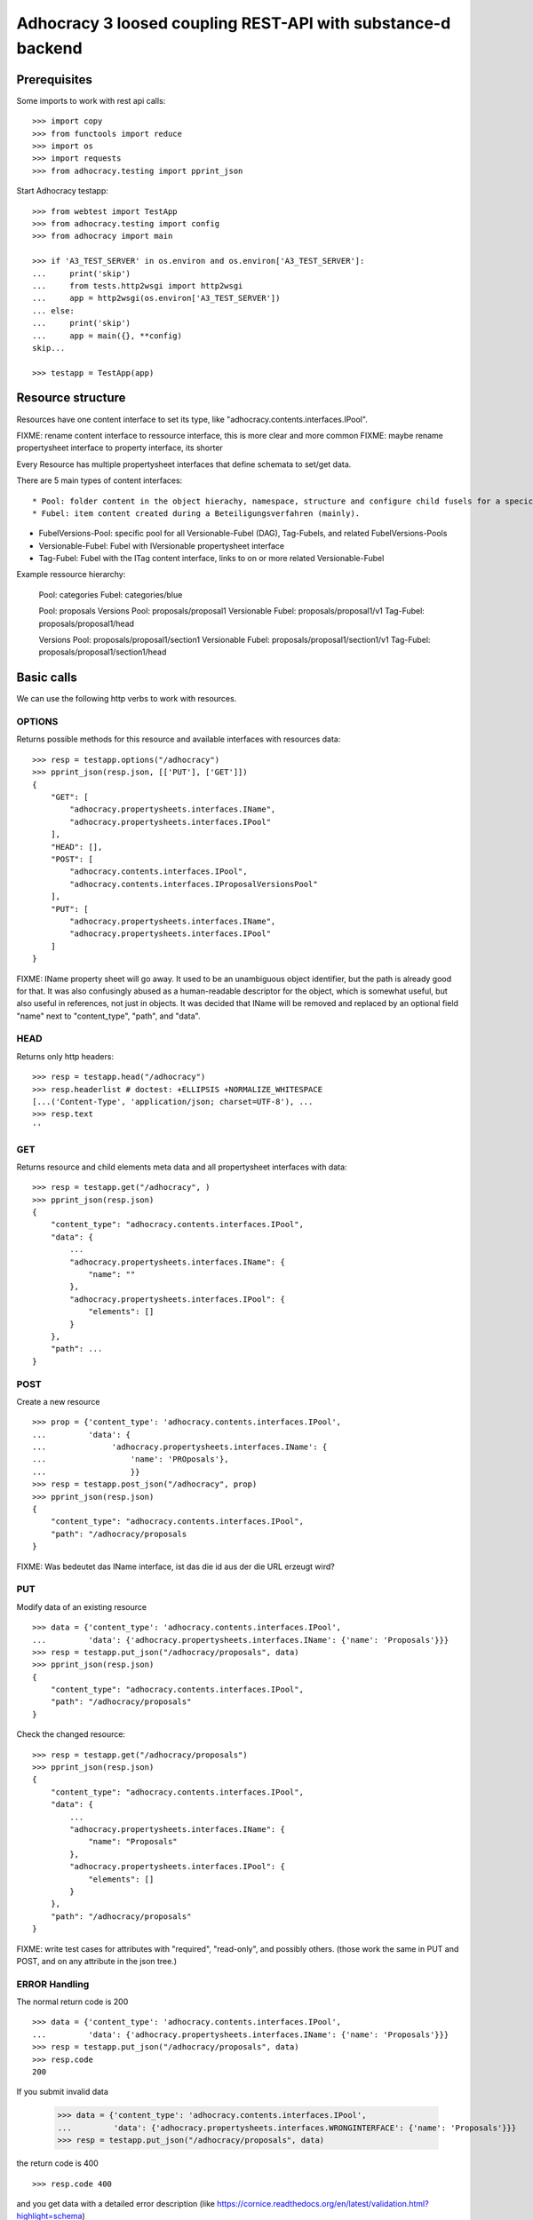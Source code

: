 Adhocracy 3 loosed coupling REST-API with substance-d backend
=============================================================

Prerequisites
-------------

Some imports to work with rest api calls::

    >>> import copy
    >>> from functools import reduce
    >>> import os
    >>> import requests
    >>> from adhocracy.testing import pprint_json

Start Adhocracy testapp::

    >>> from webtest import TestApp
    >>> from adhocracy.testing import config
    >>> from adhocracy import main

    >>> if 'A3_TEST_SERVER' in os.environ and os.environ['A3_TEST_SERVER']:
    ...     print('skip')
    ...     from tests.http2wsgi import http2wsgi
    ...     app = http2wsgi(os.environ['A3_TEST_SERVER'])
    ... else:
    ...     print('skip')
    ...     app = main({}, **config)
    skip...

    >>> testapp = TestApp(app)


Resource structure
------------------

Resources have one content interface to set its type, like
"adhocracy.contents.interfaces.IPool".

FIXME: rename content interface to ressource interface, this is more clear and more common
FIXME: maybe rename propertysheet interface to property interface, its shorter

Every Resource has multiple propertysheet interfaces that define schemata to set/get data.

There are 5 main types of content interfaces::

* Pool: folder content in the object hierachy, namespace, structure and configure child fusels for a specic Beteiligungsverfahren.
* Fubel: item content created during a Beteiligungsverfahren (mainly).

* FubelVersions-Pool: specific pool for all Versionable-Fubel (DAG), Tag-Fubels, and related FubelVersions-Pools
* Versionable-Fubel: Fubel with IVersionable propertysheet interface
* Tag-Fubel: Fubel with the ITag content interface, links to on or more related Versionable-Fubel

Example ressource hierarchy:

    Pool:              categories
    Fubel:             categories/blue

    Pool:              proposals
    Versions Pool:     proposals/proposal1
    Versionable Fubel: proposals/proposal1/v1
    Tag-Fubel:         proposals/proposal1/head

    Versions Pool:     proposals/proposal1/section1
    Versionable Fubel: proposals/proposal1/section1/v1
    Tag-Fubel:         proposals/proposal1/section1/head

Basic calls
-----------

We can use the following http verbs to work with resources.


OPTIONS
~~~~~~~

Returns possible methods for this resource and available interfaces
with resources data::

    >>> resp = testapp.options("/adhocracy")
    >>> pprint_json(resp.json, [['PUT'], ['GET']])
    {
        "GET": [
            "adhocracy.propertysheets.interfaces.IName",
            "adhocracy.propertysheets.interfaces.IPool"
        ],
        "HEAD": [],
        "POST": [
            "adhocracy.contents.interfaces.IPool",
            "adhocracy.contents.interfaces.IProposalVersionsPool"
        ],
        "PUT": [
            "adhocracy.propertysheets.interfaces.IName",
            "adhocracy.propertysheets.interfaces.IPool"
        ]
    }

FIXME: IName property sheet will go away.  It used to be an
unambiguous object identifier, but the path is already good for that.
It was also confusingly abused as a human-readable descriptor for the
object, which is somewhat useful, but also useful in references, not
just in objects.  It was decided that IName will be removed and
replaced by an optional field "name" next to "content_type", "path",
and "data".


HEAD
~~~~

Returns only http headers::

    >>> resp = testapp.head("/adhocracy")
    >>> resp.headerlist # doctest: +ELLIPSIS +NORMALIZE_WHITESPACE
    [...('Content-Type', 'application/json; charset=UTF-8'), ...
    >>> resp.text
    ''


GET
~~~

Returns resource and child elements meta data and all propertysheet interfaces with data::

    >>> resp = testapp.get("/adhocracy", )
    >>> pprint_json(resp.json)
    {
        "content_type": "adhocracy.contents.interfaces.IPool",
        "data": {
            ...
            "adhocracy.propertysheets.interfaces.IName": {
                "name": ""
            },
            "adhocracy.propertysheets.interfaces.IPool": {
                "elements": []
            }
        },
        "path": ...
    }


POST
~~~~

Create a new resource ::

    >>> prop = {'content_type': 'adhocracy.contents.interfaces.IPool',
    ...         'data': {
    ...              'adhocracy.propertysheets.interfaces.IName': {
    ...                  'name': 'PROposals'},
    ...                  }}
    >>> resp = testapp.post_json("/adhocracy", prop)
    >>> pprint_json(resp.json)
    {
        "content_type": "adhocracy.contents.interfaces.IPool",
        "path": "/adhocracy/proposals
    }

FIXME: Was bedeutet das IName interface, ist das die id aus der die URL
erzeugt wird?


PUT
~~~

Modify data of an existing resource ::

    >>> data = {'content_type': 'adhocracy.contents.interfaces.IPool',
    ...         'data': {'adhocracy.propertysheets.interfaces.IName': {'name': 'Proposals'}}}
    >>> resp = testapp.put_json("/adhocracy/proposals", data)
    >>> pprint_json(resp.json)
    {
        "content_type": "adhocracy.contents.interfaces.IPool",
        "path": "/adhocracy/proposals"
    }

Check the changed resource::

    >>> resp = testapp.get("/adhocracy/proposals")
    >>> pprint_json(resp.json)
    {
        "content_type": "adhocracy.contents.interfaces.IPool",
        "data": {
            ...
            "adhocracy.propertysheets.interfaces.IName": {
                "name": "Proposals"
            },
            "adhocracy.propertysheets.interfaces.IPool": {
                "elements": []
            }
        },
        "path": "/adhocracy/proposals"
    }

FIXME: write test cases for attributes with "required", "read-only",
and possibly others.  (those work the same in PUT and POST, and on any
attribute in the json tree.)


ERROR Handling
~~~~~~~~~~~~~~

The normal return code is 200 ::

    >>> data = {'content_type': 'adhocracy.contents.interfaces.IPool',
    ...         'data': {'adhocracy.propertysheets.interfaces.IName': {'name': 'Proposals'}}}
    >>> resp = testapp.put_json("/adhocracy/proposals", data)
    >>> resp.code
    200

If you submit invalid data

    >>> data = {'content_type': 'adhocracy.contents.interfaces.IPool',
    ...         'data': {'adhocracy.propertysheets.interfaces.WRONGINTERFACE': {'name': 'Proposals'}}}
    >>> resp = testapp.put_json("/adhocracy/proposals", data)

the return code is 400 ::

    >>> resp.code 400

and you get data with a detailed error description
(like https://cornice.readthedocs.org/en/latest/validation.html?highlight=schema) ::

     {
       'status': 'error',
       'errors': errors.
     }
        With errors being a JSON dictionary with the keys “location”, “name”
        and “description”.

        location is the location of the error. It can be “querystring”,
        “header” or “body”
        name is the eventual name of the value that caused problems
        description is a description of the problem encountered.

FIXME: example error message

If all goes wrong the return code is 500.


Create and Update Versionable Resources
---------------------------------------

Create
~~~~~~

Create a ProposalVersionsPool (aka FubelVersionsPool with the wanted resource type) ::

    >>> prop = {'content_type': 'adhocracy.contents.interfaces.IProposalVersionsPool',
    ...         'data': {
    ...              'adhocracy.propertysheets.interfaces.IName': {
    ...                  'name': 'kommunismus'},
    >>> resp = testapp.post_json("/adhocracy/proposals", prop)
    >>> proposal_versions_path = resp.json["path"]

The return data has the new attribute 'first_version_path' to get the path of the first Proposal (aka VersionableFubel)::

    >>> pprint_json(resp.json)
    {
     "content_type": "adhocracy.contents.interfaces.IProposalVersionsPool",
     "first_version_path": "/adhocracy/proposals/kommunismus/VERSION_...
     "path": "/adhocracy/proposals/kommunismus"
    }
    >>> proposal_v1_path = resp.json["first_version_path"]

The ProposalVersionsPool has the IVersions and ITags interfaces to work with Versions ::

    >>> resp = testapp.post_get(proposal_versions_path)
    >>> pprint_json(resp.json)
    ...
        "data": {
            "adhocracy.propertysheets.interfaces.IName": {
                "name": "kommunismus"
            },
            "adhocracy.propertysheets.interfaces.IVersions": {
                "elements": [
                    "/adhocracy/proposals/kommunismus/VERSION_...
                ]
            }
            "adhocracy.propertysheets.interfaces.ITags": {
                "elements": [
                    "/adhocracy/proposals/kommunismus/TAG_FIRST"
                ]
            }
            "adhocracy.propertysheets.interfaces.IPool": {
                "elements": []
            }

        },
    ...


Update
~~~~~~

Fetch the first Proposal Version, it is empty ::

    >>> resp = testapp.post_get(proposal_v1_path)
    >>> pprint_json(resp.json)
    {
        "content_type": "adhocracy.contents.interfaces.IProposal",
        "data": {
            "adhocracy.propertysheets.interfaces.INameReadOnly": {
                "name": "VERSION_...
            },
            'adhocracy.propertysheets.interfaces.IDocument': {
                      'title': '',
                      'description': '',
                      'elements': []}}}
            "adhocracy.propertysheets.interfaces.IPool": {
                "elements": []
            },
            "adhocracy.propertysheets.interfaces.IVersionable": {
                "follows": [],
                "followed-by": []
            }
        },
        "path": "/adhocracy/proposals/kommunismus/VERSION_...
    }

Create a second proposal that follows the first version ::

    >>> para = {'content_type': 'adhocracy.contents.interfaces.Proposal',
    ...         'data': {
    ...              'adhocracy.propertysheets.interfaces.IDocument': {
    ...                  'title': 'kommunismus jetzt!',
    ...                  'description': 'blabla!',
    ...                  'elements': []}
    ...               'adhocracy.propertysheets.Interfaces.IVersionable': {
    ...                  'follows': [proposal_v1_path],
    ...                  }
    ...          }}
    >>> resp = testapp.post_json(proposal_versions_path, para)
    >>> proposal_v2_path = resp.json["path"]
    >>> proposal_v2_path != proposal_v1_path
    True


Add and update child resource
~~~~~~~~~~~~~~~~~~~~~~~~~~~~~

Create a SectionVersionsPool inside the ProposalVersionsPool::

    >>> prop = {'content_type': 'adhocracy.contents.interfaces.ISectionVersionsPool',
    ...         'data': {
    ...              'adhocracy.propertysheets.interfaces.IName': {
    ...              'name': 'kapitel1'},
    >>> resp = testapp.post_json(proposal_versions_path, prop)
    >>> section_versions_path = resp.json["path"]
    >>> section_v1_path = resp.json["first_version_path"]

Create a third Proposal version and add the first Section version ::

    >>> para = {'content_type': 'adhocracy.contents.interfaces.Proposal',
    ...         'data': {
    ...              'adhocracy.propertysheets.interfaces.IDocument': {
    ...                  'elements': [section_v1_path]}
    ...               'adhocracy.propertysheets.Interfaces.IVersionable': {
    ...                  'follows': [proposal_v2_path],
    ...                  }
    ...          }}
    >>> resp = testapp.post_json(proposal_versions_path, para)
    >>> proposal_v3_path = resp.json["path"]


If we create a second Section version ::

    >>> prop = {'content_type': 'adhocracy.contents.interfaces.ISection',
    ...         'data': {
    ...              'adhocracy.propertysheets.interfaces.ISection': {
    ...                  'title': 'Kapitel Überschrift Bla',
    ...                  'elements': []}
    ...               'adhocracy.propertysheets.Interfaces.IVersionable': {
    ...                  'follows': [section_v1_path],
    ...                  }
    ...          }}
    >>> resp = testapp.post_json(sections_versions_path, prop)
    >>> section_v2_path = resp.json["path"]
    >>> section_v2_path != section_v1_path
    True

we automatically create a fourth Proposal version ::

    >>> resp = testapp.post_get(proposal_versions_path)
    >>> pprint_json(resp.json)
    ...
        "data": {
            "adhocracy.propertysheets.interfaces.IName": {
                "name": "kommunismus"
            },
            "adhocracy.propertysheets.interfaces.IVersions": {
                "elements": [
                    "/adhocracy/proposals/kommunismus/VERSION..."
                    "/adhocracy/proposals/kommunismus/VERSION..."
                    "/adhocracy/proposals/kommunismus/VERSION..."
                    "/adhocracy/proposals/kommunismus/VERSION..."
                ]
            }
            "adhocracy.propertysheets.interfaces.ITags": {
                "elements": [
                    "/adhocracy/proposals/kommunismus/TAG_FIRST"
                ]
            }
            "adhocracy.propertysheets.interfaces.IPool": {
                "elements": [
                    "/adhocracy/proposals/kommunismus/kapitel1"
                ]
            }
    ...

FIXME: the elements listing in the ITags interface is not very helpful, the
tag names (like "FIRST") are missing.

FIXME: should we add a Tag TAG_LAST, to reference the last added version?

FIXME: should the server tell in general where to post speccific
content interfaces? (like "like", "discussion",..)?  in other words,
should the client to be able to ask (e.g. with an OPTIONS request)
where to post a "like"?

FIXME: s/follows/predecessors/g; s/followed_by/successors/g;?


Batch requests
––––––––––––––

The following URL accepts POSTs of ordered sequences (json arrays) of
encoded HTTP requests in one HTTP request body ::

    >>> batch_url = '/adhocracy-batch/'

The response contains an ordered sequence of the same (or, in case of
error, shorter) length that contains the resp. HTTP responses.  First
error terminates batch processing.  Batch requests are transactional
in the sense that either all are successfully carried out or nothing
is changed on the server.

Let's add some more paragraphs to the document above ::

FIXME: postroot will go away.

    >>> batch = [ { 'method': 'POST',
    ...             'path': propv2["postroot"],
    ...             'body': { 'content_type': 'adhocracy.contents.interfaces.IParagraph',
    ...                       'data': { 'adhocracy.propertysheets.interfaces.Text': {
    ...                           'text': 'sein blick ist vom vorüberziehn der stäbchen' }}}},
    ...           { 'method': 'POST',
    ...             'path': propv2["postroot"],
    ...             'body': { 'content_type': 'adhocracy.contents.interfaces.IParagraph',
    ...                       'data': { 'adhocracy.propertysheets.interfaces.Text': {
    ...                           'text': 'ganz weiß geworden, so wie nicht mehr frisch' }}}},
    ...           { 'method': 'POST',
    ...             'path': propv2["postroot"],
    ...             'body': { 'content_type': 'this is not a very well-known content-type, and will trigger an error!',
    ...                       'data': { 'adhocracy.propertysheets.interfaces.Text': {
    ...                           'text': 'ihm ist als ob es tausend stäbchen gäbchen' }}}},
    ...           { 'method': 'POST',
    ...             'path': propv2["postroot"],
    ...             'body': { 'content_type': 'adhocracy.contents.interfaces.IParagraph',
    ...                       'data': { 'adhocracy.propertysheets.interfaces.Text': {
    ...                           'text': 'und in den tausend stäbchen keinen fisch' }}}},
    >>> batch_resp = testapp.post_json(batch_url, batch).json
    >>> pprint_json(batch_resp)
    [
        {
            "code": 200,
            "body": {
                "content_type": "adhocracy.contents.interfaces.IParagraph",
                "path": "..."
            }
        },
        {
            "code": 200,
            "body": {
                "content_type": "adhocracy.contents.interfaces.IParagraph",
                "path": "..."
            }
        },
        {
            "code": ...,
            "body": ...
        }
    ]

(The third element of the above array must have return code >= 400.
Not sure how to test this with doctest.)

Do this again with the last two paragraphs, but without the mistake
above.  Also throw in a request at the end that depends on the former.
References to objects earlier in the same batch request are easy:
Instead of a string that contains the URI, the 'path' field of the
reference object contains a number that points into the batch array
(numbering starts with '0').  (Numeric paths are only allowed in batch
requests!)

    >>> propv2["data"]["adhocracy.propertysheets.interfaces.IDocument"]["paragraphs"]
    ...      .append({ 'content_type': 'adhocracy.contents.interfaces.IParagraph', 'path': batch_resp[0]["body"]["path"]})
    ... propv2["data"]["adhocracy.propertysheets.interfaces.IDocument"]["paragraphs"]
    ...      .append({ 'content_type': 'adhocracy.contents.interfaces.IParagraph', 'path': batch_resp[1]["body"]["path"]})
    ... propv2["data"]["adhocracy.propertysheets.interfaces.IDocument"]["paragraphs"]
    ...      .append({ 'content_type': 'adhocracy.contents.interfaces.IParagraph', 'path': 0})
    ... propv2["data"]["adhocracy.propertysheets.interfaces.IDocument"]["paragraphs"]
    ...      .append({ 'content_type': 'adhocracy.contents.interfaces.IParagraph', 'path': 1})
    ... propv2_vrsbl = propv2["data"]["adhocracy.propertysheets.interfaces.IVersionable"]
    ... propv2_vrsbl["follows"] = [{'content_type': prop["content_type"], 'path': prop["path"]}]
    ... batch = [ { 'method': 'POST',
    ...             'path': prop["postroot"],
    ...             'body': { 'content_type': 'adhocracy.contents.interfaces.IParagraph',
    ...                       'data': { 'adhocracy.propertysheets.interfaces.Text': {
    ...                           'text': 'ihm ist als ob es tausend stäbchen gäbchen' }}}},
    ...           { 'method': 'POST',
    ...             'path': prop["postroot"],
    ...             'body': { 'content_type': 'adhocracy.contents.interfaces.IParagraph',
    ...                       'data': { 'adhocracy.propertysheets.interfaces.Text': {
    ...                           'text': 'und in den tausend stäbchen keinen fisch' }}}},
    ...           { 'method': 'POST',
    ...             'path': propv2_vrsbl["postroot"],
    ...             'body': propv2 }
    ...         ]
    >>> batch_resp = testapp.post_json(batch_url, batch).json
    >>> pprint_json(batch_resp)
    [
        {
            "code": 200,
            "body": {
                "content_type": "adhocracy.contents.interfaces.IParagraph",
                "path": "..."
            }
        },
        {
            "code": 200,
            "body": {
                "content_type": "adhocracy.contents.interfaces.IParagraph",
                "path": "..."
            }
        },
        {
            "code": 200,
            "body": {
                "content_type": "adhocracy.contents.interfaces.IProposal",
                "path": "..."
            }
        }
    ]
    >>> propv3 = testapp.get_json(batch_resp[2]["body"]["path"]).json
    {
        "content_type": "adhocracy.contents.interfaces.IProposal",
        ...
    }


Other stuff
-----------

GET /interfaces/..::

    Get schema/interface information: attribute type/required/readonly, ...
    Get interface inheritage


GET/POST /workflows/..::

    Get workflow, apply workflow to content object.


GET/POST /transitions/..::

    Get available workflow transitions for content object, execute transition.


GET /query/..::

    query catalog to find content below /instances/spd


GET/POST /users::

    Get/Add user
